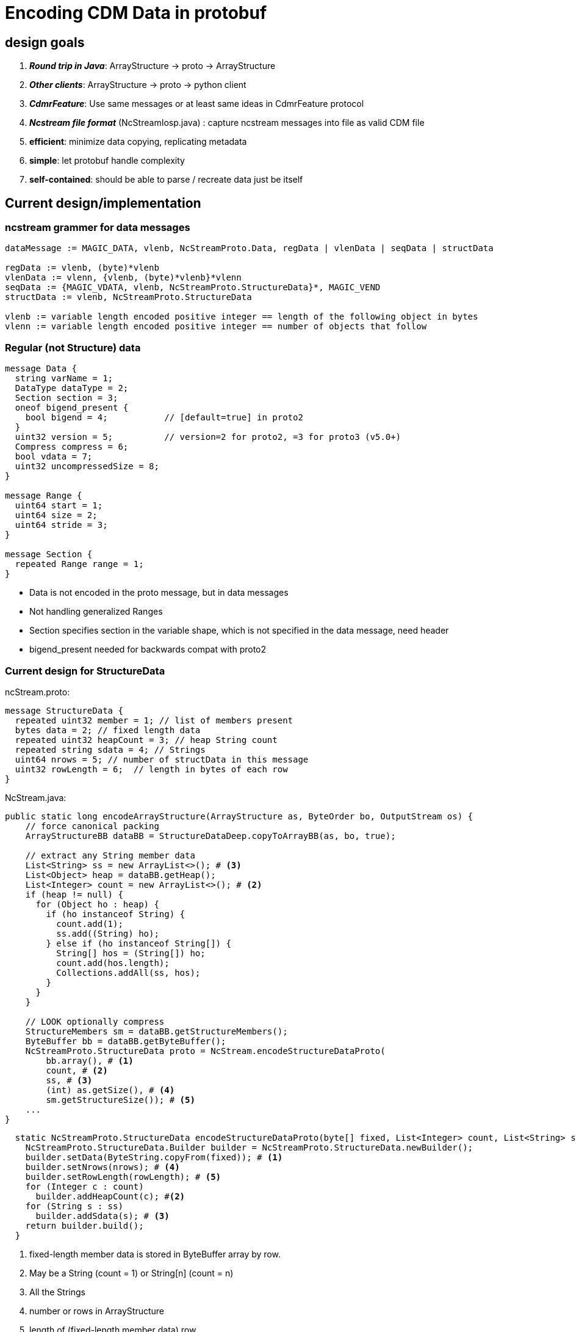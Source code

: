 :source-highlighter: coderay
[[threddsDocs]]


= Encoding CDM Data in protobuf

== design goals

. *_Round trip in Java_*: ArrayStructure -> proto -> ArrayStructure
. *_Other clients_*: ArrayStructure -> proto -> python client
. *_CdmrFeature_*: Use same messages or at least same ideas in CdmrFeature protocol
. *_Ncstream file format_* (NcStreamIosp.java) : capture ncstream messages into file as valid CDM file
. *efficient*: minimize data copying, replicating metadata
. *simple*: let protobuf handle complexity
. *self-contained*: should be able to parse / recreate data just be itself

== Current design/implementation

=== ncstream grammer for data messages
----
dataMessage := MAGIC_DATA, vlenb, NcStreamProto.Data, regData | vlenData | seqData | structData

regData := vlenb, (byte)*vlenb
vlenData := vlenn, {vlenb, (byte)*vlenb}*vlenn
seqData := {MAGIC_VDATA, vlenb, NcStreamProto.StructureData}*, MAGIC_VEND
structData := vlenb, NcStreamProto.StructureData

vlenb := variable length encoded positive integer == length of the following object in bytes
vlenn := variable length encoded positive integer == number of objects that follow
----

=== Regular (not Structure) data

----
message Data {
  string varName = 1;
  DataType dataType = 2;
  Section section = 3;
  oneof bigend_present {
    bool bigend = 4;           // [default=true] in proto2
  }
  uint32 version = 5;          // version=2 for proto2, =3 for proto3 (v5.0+)
  Compress compress = 6;
  bool vdata = 7;
  uint32 uncompressedSize = 8;
}

message Range {
  uint64 start = 1;
  uint64 size = 2;
  uint64 stride = 3;
}

message Section {
  repeated Range range = 1;
}
----

* Data is not encoded in the proto message, but in data messages
* Not handling generalized Ranges
* Section specifies section in the variable shape, which is not specified in the data message, need header
* bigend_present needed for backwards compat with proto2

=== Current design for StructureData

ncStream.proto:

----
message StructureData {
  repeated uint32 member = 1; // list of members present
  bytes data = 2; // fixed length data
  repeated uint32 heapCount = 3; // heap String count
  repeated string sdata = 4; // Strings
  uint64 nrows = 5; // number of structData in this message
  uint32 rowLength = 6;  // length in bytes of each row
}
----

NcStream.java:

[source,java]
----
public static long encodeArrayStructure(ArrayStructure as, ByteOrder bo, OutputStream os) {
    // force canonical packing
    ArrayStructureBB dataBB = StructureDataDeep.copyToArrayBB(as, bo, true);

    // extract any String member data
    List<String> ss = new ArrayList<>(); # <3>
    List<Object> heap = dataBB.getHeap();
    List<Integer> count = new ArrayList<>(); # <2>
    if (heap != null) {
      for (Object ho : heap) {
        if (ho instanceof String) {
          count.add(1);
          ss.add((String) ho);
        } else if (ho instanceof String[]) {
          String[] hos = (String[]) ho;
          count.add(hos.length);
          Collections.addAll(ss, hos);
        }
      }
    }

    // LOOK optionally compress
    StructureMembers sm = dataBB.getStructureMembers();
    ByteBuffer bb = dataBB.getByteBuffer();
    NcStreamProto.StructureData proto = NcStream.encodeStructureDataProto(
        bb.array(), # <1>
        count, # <2>
        ss, # <3>
        (int) as.getSize(), # <4>
        sm.getStructureSize()); # <5>
    ...
}
----

[source,java]
----
  static NcStreamProto.StructureData encodeStructureDataProto(byte[] fixed, List<Integer> count, List<String> ss, int nrows, int rowLength) {
    NcStreamProto.StructureData.Builder builder = NcStreamProto.StructureData.newBuilder();
    builder.setData(ByteString.copyFrom(fixed)); # <1>
    builder.setNrows(nrows); # <4>
    builder.setRowLength(rowLength); # <5>
    for (Integer c : count)
      builder.addHeapCount(c); #<2>
    for (String s : ss)
      builder.addSdata(s); # <3>
    return builder.build();
  }
----
<1> fixed-length member data is stored in ByteBuffer array by row.
<2> May be a String (count = 1) or String[n] (count = n)
<3> All the Strings
<4> number or rows in ArrayStructure
<5> length of (fixed-length member data) row

I think of this as row oriented.

Issues:

* doesnt handle nested structures, opaques or vlens (yet)
* exposes data packing details, may be too complex esp when you add nested structures and vlens
** just have a byte array which client must know how to parse

== Alternative: move everything into protobuf

. We left data out of proto so that it could be streamed. Proto messages have to be constructed all at once and then serialized.
. Putting data outside of protobuf allows us to apply compression to the data

=== Allow proto messages to be compressed

Instead of

----
dataMessage := MAGIC_DATA, vlenb, NcStreamProto.Data, regData | vlenData | seqData | structData
----

use

----
dataMessage := MAGIC_DATA, compress, vlenb, NcStreamProto.Data
compress:= if NcStreamProto.Data is compressed, and with what algorithm.
----

. always read in vlenb bytes
. decompress if needed
. now apply protobuf parsing

* Alternatively, just turn on compression at the Tomcat server (remote access only not file format).
* opendap uses this; client can decompress input stream on the fly. measure speedup?

=== Make it possible to break data response into multiple messages

----
dataResponse := {dataMessage}*, MAGIC_END
----

. A data response has one or more *dataMessage* messages, with a MAGIC_END terminator

=== Move data encoding inside of NcStreamProto.Data

change

----
message Data {
  string varName = 1;
  DataType dataType = 2;
  Section section = 3;
  oneof bigend_present {
    bool bigend = 4;           // [default=true] in proto2
  }
  uint32 version = 5;          // version=2 for proto2, =3 for proto3 (v5.0+)
  Compress compress = 6;
  bool vdata = 7;
  uint32 uncompressedSize = 8;
}
----

into

----
message Data2 {
  string fullName = 1;
  DataType dataType = 2;
  Section section = 3;
  bool bigend = 4;
  uint32 version = 5;
  bool isVlen = 7;
  uint32 nelems = 9;

  // oneof
  bytes primarray = 10;        // rectangular, primitive array # <1>
  repeated string stringdata = 11;  // string dataType # <2>
  ArrayStructureDataCol structdata = 12;  // structure/seq dataType # <3>
  repeated uint32 vlens = 13;  // isVlen true # <4>
  repeated bytes opaquedata = 14;  // opaque dataType # <5>
}
----

<1> *primarray* has _nelems_ * sizeof(dataType) bytes, turn into multidim array of primitives with section info and bigend
<2> *stringdata* has _nelems_ strings, turn into multidim array of String with section info
<3> *structdata* has _nelems_ StructureData objects, turn into multidim array of StructureData with section info and bigend
<4> *vlens* has _section.size_ array lengths; section does not include the last (vlen) dimension; data in primarray
<5> *opaquedata* has _nelems_ opaque objects, turn into multidim array of Opaque with section info

Issues

. Cant use _oneof_ because it doesnt allow repeated
. backwards compatible - not sure if its possible
. using *bytes primarray* forces us to copy data twice, 1 from the primitive array to a ByteBuffer, then to a ByteString
.. lame that ByteString doesnt have a byte[] constructor, but they need immutability
.. could use different field for each primitive type (there are 7 plus 3 unsigned) for only one copy
.. we already have string and opaque, add 10 more ?
.. this would obviate bigend i think

=== Vlen

. see <<../CDM/VariableLengthData#,vlen data>>
. when encoding, the length of each vlen is known, so:
.. _float vlen(*)_ will have a known length, so can be encoded the same as a regular array
.. _float vlen(21, *)_ has 21 variable length arrays, put those lengths into vlens array
... *section* describes just the outer dimensions, section.size is length of vlens array
... *nelems* = Sum(vlens)
... *primarray* has nelems * sizeof(dataType) bytes, turn into dim array of primitives, use vlens to divide into variable length arrays

==== Vlen Language

We already have Fortran 90 syntax, and * indicating a variable length dimension. Do we really want to support arbitrary vlen dimension ??

* array(outer, *)
* array(*, inner)
* array(outer, *, inner)

An obvious thing to do is to use java/C "array of arrays". rather than Fortran / netCDF rectangular arrays:

* array[outer][*]
* array[*][inner]
* array[outer][*][inner]

what does numPy do ??

java/C assumes in memory. Is this useful for very large, ie out of memory, data?

Nested Tables has taken approach that its better to use Structures rather than arrays, since there are usually multiple fields. Fortran programmers
prefer arrays, but they are thinking of in memory.

What is the notation that allows a high level specification (eg SQL), that can be efficiently executed by a machine ?

Extending the array model to very large datasets may not be appropriate. Row vs column store.

What about a transform language on the netcdf4 / CDM data model, to allow efficient rewriting of data ? Then it also becomes an extraction language ??


=== StructureData

Possible protobuf encoding:

----
message ArrayStructureDataCol {
  repeated Data2 memberData = 1;
  repeated uint32 shape = 3; // needed?
}
----

. this is column oriented data storage (see below)

=== Column oriented storage for Nested Structures

----
Structure {
  int fld1
  string fld2(12);
  Structure {
    float fld3;
    long fld4(2,3);
  } inner(99)
} s(123)
----

can be encoded like:

----
  int s.fld1(123)
  string s.fld2(123, 12);
  float s.inner.fld3(123,99);
  long s.inner.fld4(123,99,2,3);
----

* The shape of member data includes the outer structure(s).
* All of the data resides at the innermost Structure.
* Or one could flatten the structure members to eliminate nesting, rely on parsing the name to reconstruct nested structures

=== Vlen Structures

----
Structure {
  int fld1
  string fld2(12);
  Structure {
    float fld3;
    long fld4(2,3);
  } inner(99)
} s(*)
----

makes a vlen in the outer dimension:

----
  int s.fld1(*)
  string s.fld2(*, 12);
  float s.inner.fld3(*,99);
  long s.inner.fld4(*,99,2,3);
----

* not actually a problem because at encoding time we know what * is.
* still, some inefficiency in processing, have to read all into memory first
* would be better to go back to row oriented, like:
** VLEN_START, row, row, row... VLEN_END
** repeated bytes

Also

----
Structure {
  int fld1
  string fld2(12);
  Structure {
    float fld3;
    long fld4(2,3);
  } inner(*)
} s(123)
----

might make a vlen in a middle dimension:

----
  int s.fld1(123)
  string s.fld2(123, 12);
  float s.inner.fld3(123,*);
  long s.inner.fld4(123,*,2,3);
----

* Could require that Structures can only use vlen if 1D, eliminating Structure s(123,*)
* Then a vlen Structure must be a Sequence
* Then we code Sequences in a special way?

* Making up a seperate Data message for each StructureData is too much overhead?
* Could create a general encoding for vlens of arbitrary placement
** Vlen is a List, non-vlen is an array
* Would like protobuf to reflect this


=== Vlens inside of structures

These can only make other vlens (last dimension a vlen)

----
Structure {
  int fld1
  string fld2(*);
  Structure {
    float fld3;
    long fld4(2,*);
  } inner(99)
} s(33)
----

makes:

----
  int s.fld1(33)
  string s.fld2(33, *);
  float s.inner.fld3(33,99);
  long s.inner.fld4(33,99,2,*);
----

so i think not a problem; just have to deal with sequences

=== Sequence

Sequence has these considerations:

. section is not used
. nelems is used to specify how many StructureData objects are in the Data message. This is the value of (*)
. There may be multiple Data messages
.. Anticipate buffering, say, 1000 StructureData objects into a Data message, and send a sequence of messages until done
. Nested Sequences must be complete (?)
.. Allow user to request nested Sequence, which then could be sent in multiple messages
.. Allow user to select what members are sent, to skip nested sequences if they are too large

Would be best to have a row-orientaton. Each row could be  a byte array. The list of Members would be sufficient to parse the byte array.

=== Issues

. Backwards compatibility with versions < 5 ?
. Difficulty of parsing in python client
. should data be in protobuf? not sure of overhead
.. ok as streaming protocol, less so as file format

== data transfer dods vs cdm, with/without compression

----
filename scanCdmUnitTests/formats/grib1/Mercator.grib1
  CDM : avg=11.4 std=1.46 (n=10) MB/sec
  DODS: avg=12.6 std=.337 (n=10) MB/sec
  CDM2: avg=13.5 std=1.72 (n=10) MB/sec
  CDM3: avg=12.3 std=1.75 (n=10) MB/sec
  CDM4: avg=13.4 std=1.75 (n=10) MB/sec

compress:
  CDM : avg=8.75 std=1.06 (n=10) MB/sec
  DODS: avg=2.07 std=.0464 (n=10) MB/sec
  compression ratio = 2.592550
----
----
filename scanCdmUnitTests/formats/grib2/ds.pop12.bin
  CDM : avg=14.7 std=1.12 (n=10) MB/sec
  DODS: avg=17.6 std=1.87 (n=10) MB/sec
  CDM2: avg=15.4 std=.497 (n=10) MB/sec
  CDM3: avg=13.0 std=1.66 (n=10) MB/sec
  CDM4: avg=15.4 std=.690 (n=10) MB/sec

compress:
  CDM : avg=38.1 std=.654 (n=10) MB/sec
  DODS: avg=24.5 std=.988 (n=10) MB/sec
  compression ratio = 49.604264
----
----
filename scanCdmUnitTests/formats/grib2/AVOR_000.grb
  CDM : avg=8.96 std=.934 (n=10) MB/sec
  DODS: avg=10.1 std=.470 (n=10) MB/sec
  CDM2: avg=9.45 std=.519 (n=10) MB/sec
  CDM3: avg=8.77 std=.548 (n=10) MB/sec
  CDM4: avg=9.38 std=.210 (n=10) MB/sec

compress:
  CDM : avg=8.94 std=.374 (n=10) MB/sec
  DODS: avg=2.92 std=.0769 (n=10) MB/sec
  compression ratio = 3.506321

----
----
filename scanCdmUnitTests/conventions/cf/bora_feb_001.nc
  CDM : avg=10.7 std=.817 (n=10) MB/sec
  DODS: avg=10.3 std=1.51 (n=10) MB/sec
  CDM2: avg=11.9 std=.637 (n=10) MB/sec
  CDM3: avg=11.5 std=.865 (n=10) MB/sec
  CDM4: avg=11.5 std=1.08 (n=10) MB/sec

compress:
 CDM : avg=8.14 std=.361 (n=10) MB/sec
 DODS: avg=1.81 std=.0522 (n=10) MB/sec
 compression ratio = 1.533374

----
----
filename scanCdmUnitTests/conventions/cf/ccsm2.nc
  CDM : avg=11.8 std=.412 (n=10) MB/sec
  DODS: avg=11.2 std=.461 (n=10) MB/sec
  CDM2: avg=13.6 std=.383 (n=10) MB/sec
  CDM3: avg=12.7 std=.302 (n=10) MB/sec
  CDM4: avg=13.2 std=.228 (n=10) MB/sec

compress:
  CDM : avg=9.34 std=.435 (n=10) MB/sec
  DODS: avg=1.94 std=.0773 (n=10) MB/sec
  compression ratio = 1.600860
----
----
total

  CDM : avg=11.5 std=2.14 (n=50) MB/sec
  DODS: avg=12.4 std=2.97 (n=50) MB/sec
  CDM2: avg=12.8 std=2.19 (n=50) MB/sec
  CDM3: avg=11.7 std=1.95 (n=50) MB/sec
  CDM4: avg=12.6 std=2.25 (n=50) MB/sec

compress:
  CDM : avg=14.6 std=11.7 (n=50) MB/sec
  DODS: avg=6.65 std=8.95 (n=50) MB/sec
----

=== Conclusions

==== compression

. ds.pop12.bin distorts compression result, in fact most dods files are very bad (tomcat?), and cdm somewhat worse in compression
. client/server on the same machine, so not bandwidth limited; need to test compression across network
. needs more study on usefullness, for now client leave default off, server compress if asked.

==== CDM algo

. not clear if these results are statistically significant, but they seem to be stable.
. CDM2 10% faster in this test.
..    CDM: current, with data outside of proto. not sure why proto is faster. ByteBuffer.wrap() does not have to make extra copy.
..    CDM2: proto with byte array, has extra copy ByteString -> ByteBuffer -> Array
..    CDM3: proto with repeating arrays, converts to Objects, proto -> ArrayList<Object> -> Array.
..    CDM4: same as CDM2, using writeToDelimited() and parseFromDelimited() - handles message delimiting

==== CDM vs DODS

. not clear if these results are statistically significant, but they seem to be stable.
. ignore compress for now.
